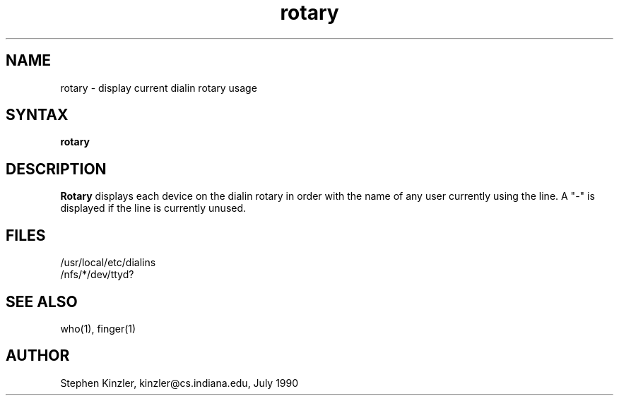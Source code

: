 .\" @(#)rotary.1 1.2 91/04/15
.TH rotary 1-IUCS
.SH NAME
rotary \- display current dialin rotary usage
.SH SYNTAX
.B rotary
.SH DESCRIPTION
.B Rotary
displays each device on the dialin rotary in order with the name of any
user currently using the line.
A "-" is displayed if the line is currently unused.
.SH FILES
/usr/local/etc/dialins
.br
/nfs/*/dev/ttyd?
.SH "SEE ALSO"
who(1), finger(1)
.SH AUTHOR
Stephen Kinzler, kinzler@cs.indiana.edu, July 1990
